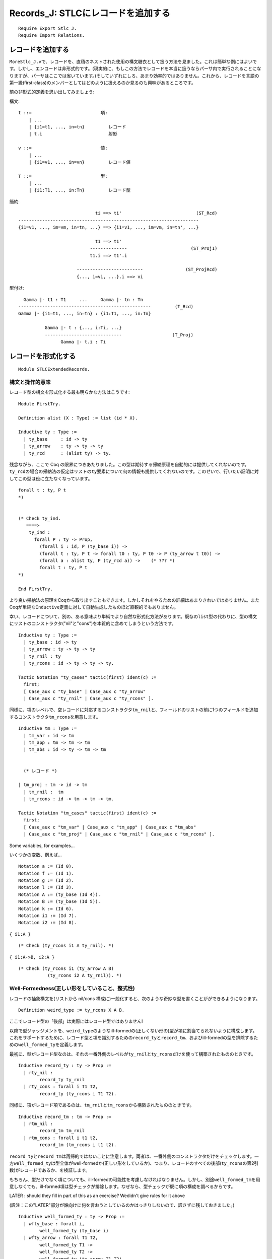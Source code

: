 Records\_J: STLCにレコードを追加する
====================================

::

    Require Export Stlc_J.
    Require Import Relations.

レコードを追加する
------------------

``MoreStlc_J.v``\ で、レコードを、直積のネストされた使用の構文糖衣として扱う方法を見ました。これは簡単な例にはよいです。しかし、エンコードは非形式的です。(現実的に、もしこの方法でレコードを本当に扱うならパーサ内で実行されることになりますが、パーサはここでは省いています。)そしていずれにしろ、あまり効率的ではありません。これから、レコードを言語の第一級(first-class)のメンバーとしてはどのように扱えるのか見るのも興味があるところです。

前の非形式的定義を思い出してみましょう:

構文:

::

           t ::=                          項:
               | ...
               | {i1=t1, ..., in=tn}         レコード
               | t.i                         射影

           v ::=                          値:
               | ...
               | {i1=v1, ..., in=vn}         レコード値

           T ::=                          型:
               | ...
               | {i1:T1, ..., in:Tn}         レコード型

簡約:

::

                                     ti ==> ti'                            (ST_Rcd)
        --------------------------------------------------------------------
        {i1=v1, ..., im=vm, in=tn, ...} ==> {i1=v1, ..., im=vm, in=tn', ...}

                                     t1 ==> t1'
                                   --------------                        (ST_Proj1)
                                   t1.i ==> t1'.i

                              -------------------------                (ST_ProjRcd)
                              {..., i=vi, ...}.i ==> vi

型付け:

::

                   Gamma |- t1 : T1     ...     Gamma |- tn : Tn
                 --------------------------------------------------         (T_Rcd)
                 Gamma |- {i1=t1, ..., in=tn} : {i1:T1, ..., in:Tn}

                           Gamma |- t : {..., i:Ti, ...}
                           -----------------------------                   (T_Proj)
                                 Gamma |- t.i : Ti

レコードを形式化する
--------------------

::

    Module STLCExtendedRecords.

構文と操作的意味
^^^^^^^^^^^^^^^^

レコード型の構文を形式化する最も明らかな方法はこうです:

::

    Module FirstTry.

    Definition alist (X : Type) := list (id * X).

    Inductive ty : Type :=
      | ty_base     : id -> ty
      | ty_arrow    : ty -> ty -> ty
      | ty_rcd      : (alist ty) -> ty.

残念ながら、ここで Coq
の限界につきあたりました。この型は期待する帰納原理を自動的には提供してくれないのです。\ ``ty_rcd``\ の場合の帰納法の仮定はリストの\ ``ty``\ 要素について何の情報も提供してくれないのです。このせいで、行いたい証明に対してこの型は役に立たなくなっています。

::

    forall t : ty, P t
    *)


    (* Check ty_ind.
       ====>
        ty_ind :
          forall P : ty -> Prop,
            (forall i : id, P (ty_base i)) ->
            (forall t : ty, P t -> forall t0 : ty, P t0 -> P (ty_arrow t t0)) ->
            (forall a : alist ty, P (ty_rcd a)) ->    (* ??? *)
            forall t : ty, P t
    *)

    End FirstTry.

より良い帰納法の原理をCoqから取り出すこともできます。しかしそれをやるための詳細はあまりきれいではありません。またCoqが単純な\ ``Inductive``\ 定義に対して自動生成したものほど直観的でもありません。

幸い、レコードについて、別の、ある意味より単純でより自然な形式化方法があります。既存の\ ``list``\ 型の代わりに、型の構文にリストのコンストラクタ("nil"と"cons")を本質的に含めてしまうという方法です。

::

    Inductive ty : Type :=
      | ty_base : id -> ty
      | ty_arrow : ty -> ty -> ty
      | ty_rnil : ty
      | ty_rcons : id -> ty -> ty -> ty.

    Tactic Notation "ty_cases" tactic(first) ident(c) :=
      first;
      [ Case_aux c "ty_base" | Case_aux c "ty_arrow"
      | Case_aux c "ty_rnil" | Case_aux c "ty_rcons" ].

同様に、項のレベルで、空レコードに対応するコンストラクタ\ ``tm_rnil``\ と、フィールドのリストの前に1つのフィールドを追加するコンストラクタ\ ``tm_rcons``\ を用意します。

::

    Inductive tm : Type :=
      | tm_var : id -> tm
      | tm_app : tm -> tm -> tm
      | tm_abs : id -> ty -> tm -> tm


      (* レコード *)

    | tm_proj : tm -> id -> tm
      | tm_rnil :  tm
      | tm_rcons : id -> tm -> tm -> tm.

    Tactic Notation "tm_cases" tactic(first) ident(c) :=
      first;
      [ Case_aux c "tm_var" | Case_aux c "tm_app" | Case_aux c "tm_abs"
      | Case_aux c "tm_proj" | Case_aux c "tm_rnil" | Case_aux c "tm_rcons" ].

Some variables, for examples...

いくつかの変数、例えば...

::

    Notation a := (Id 0).
    Notation f := (Id 1).
    Notation g := (Id 2).
    Notation l := (Id 3).
    Notation A := (ty_base (Id 4)).
    Notation B := (ty_base (Id 5)).
    Notation k := (Id 6).
    Notation i1 := (Id 7).
    Notation i2 := (Id 8).

``{ i1:A }``

::

    (* Check (ty_rcons i1 A ty_rnil). *)

``{ i1:A->B, i2:A }``

::

    (* Check (ty_rcons i1 (ty_arrow A B)
               (ty_rcons i2 A ty_rnil)). *)

Well-Formedness(正しい形をしていること、整式性)
^^^^^^^^^^^^^^^^^^^^^^^^^^^^^^^^^^^^^^^^^^^^^^^

レコードの抽象構文を(リストから nil/cons
構成に)一般化すると、次のような奇妙な型を書くことがができるようになります。

::

    Definition weird_type := ty_rcons X A B.

ここでレコード型の「後部」は実際にはレコード型ではありません!

以降で型ジャッジメントを、\ ``weird_type``\ のようなill-formedの(正しくない形の)型が項に割当てられないように構成します。これをサポートするために、レコード型と項を識別するための\ ``record_ty``\ と\ ``record_tm``\ 、およびill-formedの型を排除するための\ ``well_formed_ty``\ を定義します。

最初に、型がレコード型なのは、それの一番外側のレベルが\ ``ty_rnil``\ と\ ``ty_rcons``\ だけを使って構築されたもののときです。

::

    Inductive record_ty : ty -> Prop :=
      | rty_nil :
            record_ty ty_rnil
      | rty_cons : forall i T1 T2,
            record_ty (ty_rcons i T1 T2).

同様に、項がレコード項であるのは、\ ``tm_rnil``\ と\ ``tm_rcons``\ から構築されたもののときです。

::

    Inductive record_tm : tm -> Prop :=
      | rtm_nil :
            record_tm tm_rnil
      | rtm_cons : forall i t1 t2,
            record_tm (tm_rcons i t1 t2).

``record_ty``\ と\ ``record_tm``\ は再帰的ではないことに注意します。両者は、一番外側のコンストラクタだけをチェックします。一方\ ``well_formed_ty``\ は型全体がwell-formedか(正しい形をしているか)、つまり、レコードのすべての後部(``ty_rcons``\ の第2引数)がレコードであるか、を検証します。

もちろん、型だけでなく項についても、ill-formedの可能性を考慮しなければなりません。しかし、別途\ ``well_formed_tm``\ を用意しなくても、ill-formed項は型チェックが排除します。なぜなら、型チェックが既に項の構成を調べるからです。

LATER : should they fill in part of this as an exercise? Wedidn't give
rules for it above

(訳注：この"LATER"部分が誰向けに何を言おうとしているのかはっきりしないので、訳さずに残しておきました。)

::

    Inductive well_formed_ty : ty -> Prop :=
      | wfty_base : forall i,
            well_formed_ty (ty_base i)
      | wfty_arrow : forall T1 T2,
            well_formed_ty T1 ->
            well_formed_ty T2 ->
            well_formed_ty (ty_arrow T1 T2)
      | wfty_rnil :
            well_formed_ty ty_rnil
      | wfty_rcons : forall i T1 T2,
            well_formed_ty T1 ->
            well_formed_ty T2 ->
            record_ty T2 ->
            well_formed_ty (ty_rcons i T1 T2).

    Hint Constructors record_ty record_tm well_formed_ty.

置換
^^^^

::

    Fixpoint subst (x:id) (s:tm) (t:tm) : tm :=
      match t with
      | tm_var y => if beq_id x y then s else t
      | tm_abs y T t1 =>  tm_abs y T (if beq_id x y then t1 else (subst x s t1))
      | tm_app t1 t2 => tm_app (subst x s t1) (subst x s t2)
      | tm_proj t1 i => tm_proj (subst x s t1) i
      | tm_rnil => tm_rnil
      | tm_rcons i t1 tr1 => tm_rcons i (subst x s t1) (subst x s tr1)
      end.

簡約
^^^^

次に言語の値を定義します。レコードが値であるのは、そのフィールドがすべて値であるときです。

::

    Inductive value : tm -> Prop :=
      | v_abs : forall x T11 t12,
          value (tm_abs x T11 t12)
      | v_rnil : value tm_rnil
      | v_rcons : forall i v1 vr,
          value v1 ->
          value vr ->
          value (tm_rcons i v1 vr).

    Hint Constructors value.

レコード型またはレコード項から1つのフィールドを取り出すユーティリティ関数です:

::

    Fixpoint ty_lookup (i:id) (Tr:ty) : option ty :=
      match Tr with
      | ty_rcons i' T Tr' => if beq_id i i' then Some T else ty_lookup i Tr'
      | _ => None
      end.

    Fixpoint tm_lookup (i:id) (tr:tm) : option tm :=
      match tr with
      | tm_rcons i' t tr' => if beq_id i i' then Some t else tm_lookup i tr'
      | _ => None
      end.

``step``\ 関数は(射影規則について)項レベルのlookup関数を使います。一方、型レベルのlookupは\ ``has_type``\ で必要になります。

::

    Reserved Notation "t1 '==>' t2" (at level 40).

    Inductive step : tm -> tm -> Prop :=
      | ST_AppAbs : forall x T11 t12 v2,
             value v2 ->
             (tm_app (tm_abs x T11 t12) v2) ==> (subst x v2 t12)
      | ST_App1 : forall t1 t1' t2,
             t1 ==> t1' ->
             (tm_app t1 t2) ==> (tm_app t1' t2)
      | ST_App2 : forall v1 t2 t2',
             value v1 ->
             t2 ==> t2' ->
             (tm_app v1 t2) ==> (tm_app v1 t2')
      | ST_Proj1 : forall t1 t1' i,
            t1 ==> t1' ->
            (tm_proj t1 i) ==> (tm_proj t1' i)
      | ST_ProjRcd : forall tr i vi,
            value tr ->
            tm_lookup i tr = Some vi ->
            (tm_proj tr i) ==> vi
      | ST_Rcd_Head : forall i t1 t1' tr2,
            t1 ==> t1' ->
            (tm_rcons i t1 tr2) ==> (tm_rcons i t1' tr2)
      | ST_Rcd_Tail : forall i v1 tr2 tr2',
            value v1 ->
            tr2 ==> tr2' ->
            (tm_rcons i v1 tr2) ==> (tm_rcons i v1 tr2')

    where "t1 '==>' t2" := (step t1 t2).

    Tactic Notation "step_cases" tactic(first) ident(c) :=
      first;
      [ Case_aux c "ST_AppAbs" | Case_aux c "ST_App1" | Case_aux c "ST_App2"
      | Case_aux c "ST_Proj1" | Case_aux c "ST_ProjRcd"
      | Case_aux c "ST_Rcd_Head" | Case_aux c "ST_Rcd_Tail" ].

    Notation stepmany := (refl_step_closure step).
    Notation "t1 '==>*' t2" := (stepmany t1 t2) (at level 40).

    Hint Constructors step.

型付け
^^^^^^

::

    Definition context := partial_map ty.

次に型付け規則を定義します。これは上述の推論規則をほぼそのまま転写したものです。大きな違いは\ ``well_formed_ty``\ の使用だけです。非形式的な表記では、well-formedレコード型だけを許す文法を使ったので、別のチェックを用意する必要はありませんでした。

ここでは、\ ``has_type Gamma t T``\ が成立するときは常に\ ``well_formed_ty T``\ が成立するようにしたいところです。つまり、\ ``has_type``\ は項にill-formed型を割当てることはないようにするということです。このことを後で実際に証明します。

しかしながら\ ``has_type``\ の定義を、\ ``well_formed_ty``\ を不必要に使って取り散らかしたくはありません。その代わり\ ``well_formed_ty``\ によるチェックを必要な所だけに配置します。ここで、必要な所というのは、\ ``has_type``\ の帰納的呼び出しによっても未だ型のwell-formed性のチェックが行われていない所のことです。

例えば、\ ``T_Var``\ の場合、\ ``well_formed_ty T``\ をチェックします。なぜなら、\ ``T``\ の形がwell-formedであることを調べる帰納的な\ ``has_type``\ の呼び出しがないからです。同様に\ ``T_Abs``\ の場合、\ ``well_formed_ty T11``\ の証明を必要とします。なぜなら、\ ``has_type``\ の帰納的呼び出しは\ ``T12``\ がwell-formedであることだけを保証するからです。

読者が記述しなければならない規則の中で\ ``well_formed_ty``\ チェックが必要なのは、\ ``tm_nil``\ の場合だけです。

::

    Inductive has_type : context -> tm -> ty -> Prop :=
      | T_Var : forall Gamma x T,
          Gamma x = Some T ->
          well_formed_ty T ->
          has_type Gamma (tm_var x) T
      | T_Abs : forall Gamma x T11 T12 t12,
          well_formed_ty T11 ->
          has_type (extend Gamma x T11) t12 T12 ->
          has_type Gamma (tm_abs x T11 t12) (ty_arrow T11 T12)
      | T_App : forall T1 T2 Gamma t1 t2,
          has_type Gamma t1 (ty_arrow T1 T2) ->
          has_type Gamma t2 T1 ->
          has_type Gamma (tm_app t1 t2) T2

      | T_Proj : forall Gamma i t Ti Tr,
          has_type Gamma t Tr ->
          ty_lookup i Tr = Some Ti ->
          has_type Gamma (tm_proj t i) Ti
      | T_RNil : forall Gamma,
          has_type Gamma tm_rnil ty_rnil
      | T_RCons : forall Gamma i t T tr Tr,
          has_type Gamma t T ->
          has_type Gamma tr Tr ->
          record_ty Tr ->
          record_tm tr ->
          has_type Gamma (tm_rcons i t tr) (ty_rcons i T Tr).

    Hint Constructors has_type.

    Tactic Notation "has_type_cases" tactic(first) ident(c) :=
      first;
      [ Case_aux c "T_Var" | Case_aux c "T_Abs" | Case_aux c "T_App"
      | Case_aux c "T_Proj" | Case_aux c "T_RNil" | Case_aux c "T_RCons" ].

例
~~

練習問題: ★★ (examples)
'''''''''''''''''''''''

証明を完成させなさい。

証明の中ではCoq
の自動化機能を自由に使って構いません。しかし、もし型システムがどのように動作するか確信できていないなら、最初に基本機能(特に\ ``eapply``\ ではなく\ ``apply``)を使った証明を行い、次に自動化を使ってその証明を圧縮するのがよいかもしれません。

::

    Lemma typing_example_2 :
      has_type empty
        (tm_app (tm_abs a (ty_rcons i1 (ty_arrow A A)
                          (ty_rcons i2 (ty_arrow B B)
                           ty_rnil))
                  (tm_proj (tm_var a) i2))
                (tm_rcons i1 (tm_abs a A (tm_var a))
                (tm_rcons i2 (tm_abs a B (tm_var a))
                 tm_rnil)))
        (ty_arrow B B).
    Proof.
      (* FILL IN HERE *) Admitted.

次の事実(あるいはすぐ上の事実も!)の証明を始める前に、それが何を主張しているかを確認しなさい。

::

    Example typing_nonexample :
      ~ exists T,
          has_type (extend empty a (ty_rcons i2 (ty_arrow A A)
                                    ty_rnil))
                   (tm_rcons i1 (tm_abs a B (tm_var a)) (tm_var a))
                   T.
    Proof.
      (* FILL IN HERE *) Admitted.

    Example typing_nonexample_2 : forall y,
      ~ exists T,
        has_type (extend empty y A)
               (tm_app (tm_abs a (ty_rcons i1 A ty_rnil)
                         (tm_proj (tm_var a) i1))
                       (tm_rcons i1 (tm_var y) (tm_rcons i2 (tm_var y) tm_rnil)))
               T.
    Proof.
      (* FILL IN HERE *) Admitted.

型付けの性質
~~~~~~~~~~~~

このシステムの進行と保存の証明は、純粋な単純型付きラムダ計算のものと本質的に同じです。しかし、レコードについての技術的補題を追加する必要があります。

Well-Formedness
^^^^^^^^^^^^^^^

::

    Lemma wf_rcd_lookup : forall i T Ti,
      well_formed_ty T ->
      ty_lookup i T = Some Ti ->
      well_formed_ty Ti.
    Proof with eauto.
      intros i T.
      ty_cases (induction T) Case; intros; try solve by inversion.
      Case "ty_rcons".
        inversion H. subst. unfold ty_lookup in H0.
        remember (beq_id i i0) as b. destruct b; subst...
        inversion H0. subst...  Qed.

    Lemma step_preserves_record_tm : forall tr tr',
      record_tm tr ->
      tr ==> tr' ->
      record_tm tr'.
    Proof.
      intros tr tr' Hrt Hstp.
      inversion Hrt; subst; inversion Hstp; subst; auto.
    Qed.

    Lemma has_type__wf : forall Gamma t T,
      has_type Gamma t T -> well_formed_ty T.
    Proof with eauto.
      intros Gamma t T Htyp.
      has_type_cases (induction Htyp) Case...
      Case "T_App".
        inversion IHHtyp1...
      Case "T_Proj".
        eapply wf_rcd_lookup...
    Qed.

フィールドのルックアップ
^^^^^^^^^^^^^^^^^^^^^^^^

補題:
もし\ ``empty |- v : T``\ で、かつ\ ``ty_lookup i T``\ が\ ``Some Ti``\ を返すならば,\ ``tm_lookup i v``\ はある項\ ``ti``\ について\ ``Some ti``\ を返す。ただし、\ ``has_type empty ti Ti``\ となる。

証明:
型の導出\ ``Htyp``\ についての帰納法で証明する。\ ``ty_lookup i T = Some Ti``\ であることから、\ ``T``\ はレコード型でなければならない。このことと\ ``v``\ が値であることから、ほとんどの場合は精査で除去でき、\ ``T_RCons``\ の場合だけが残る。

型導出の最後のステップが\ ``T_RCons``\ によるものであるとき、ある\ ``i0``\ 、\ ``t``\ 、\ ``tr``\ 、\ ``T``\ 、\ ``Tr``\ について\ ``t = tm_rcons i0 t tr``\ かつ\ ``T = ty_rcons i0 T Tr``\ である。

このとき2つの可能性が残る。\ ``i0 = i``\ か、そうでないかである。

-  ``i = i0``\ のとき、\ ``ty_lookup i (ty_rcons i0 T Tr) = Some Ti``\ から\ ``T = Ti``\ となる。これから\ ``t``\ 自身が定理を満たすことが言える。
-  一方、\ ``i <> i0``\ とする。すると

   ::

           ty_lookup i T = ty_lookup i Tr

かつ

::

            tm_lookup i t = tm_lookup i tr

となる。これから、帰納法の仮定より結果が得られる。

::

    Lemma lookup_field_in_value : forall v T i Ti,
      value v ->
      has_type empty v T ->
      ty_lookup i T = Some Ti ->
      exists ti, tm_lookup i v = Some ti /\ has_type empty ti Ti.
    Proof with eauto.
      intros v T i Ti Hval Htyp Hget.
      remember (@empty ty) as Gamma.
      has_type_cases (induction Htyp) Case; subst; try solve by inversion...
      Case "T_RCons".
        simpl in Hget. simpl. destruct (beq_id i i0).
        SCase "i is first".
          simpl. inversion Hget. subst.
          exists t...
        SCase "get tail".
          destruct IHHtyp2 as [vi [Hgeti Htypi]]...
          inversion Hval... Qed.

進行
^^^^

::

    Theorem progress : forall t T,
         has_type empty t T ->
         value t \/ exists t', t ==> t'.
    Proof with eauto.


      intros t T Ht.
      remember (@empty ty) as Gamma.
      generalize dependent HeqGamma.
      has_type_cases (induction Ht) Case; intros HeqGamma; subst.
      Case "T_Var".


        inversion H.
      Case "T_Abs".


        left...
      Case "T_App".


        right.
        destruct IHHt1; subst...
        SCase "t1 is a value".
          destruct IHHt2; subst...
          SSCase "t2 is a value".


            inversion H; subst; try (solve by inversion).
            exists (subst x t2 t12)...
          SSCase "t2 steps".


            destruct H0 as [t2' Hstp]. exists (tm_app t1 t2')...
        SCase "t1 steps".


          destruct H as [t1' Hstp]. exists (tm_app t1' t2)...
      Case "T_Proj".


        right. destruct IHHt...
        SCase "rcd is value".


          destruct (lookup_field_in_value _ _ _ _ H0 Ht H) as [ti [Hlkup _]].
          exists ti...
        SCase "rcd_steps".


          destruct H0 as [t' Hstp]. exists (tm_proj t' i)...
      Case "T_RNil".


        left...
      Case "T_RCons".


        destruct IHHt1...
        SCase "head is a value".
          destruct IHHt2; try reflexivity.
          SSCase "tail is a value".


            left...
          SSCase "tail steps".


            right. destruct H2 as [tr' Hstp].
            exists (tm_rcons i t tr')...
        SCase "head steps".


          right. destruct H1 as [t' Hstp].
          exists (tm_rcons i t' tr)...  Qed.

コンテキスト不変性
^^^^^^^^^^^^^^^^^^

::

    Inductive appears_free_in : id -> tm -> Prop :=
      | afi_var : forall x,
          appears_free_in x (tm_var x)
      | afi_app1 : forall x t1 t2,
          appears_free_in x t1 -> appears_free_in x (tm_app t1 t2)
      | afi_app2 : forall x t1 t2,
          appears_free_in x t2 -> appears_free_in x (tm_app t1 t2)
      | afi_abs : forall x y T11 t12,
            y <> x  ->
            appears_free_in x t12 ->
            appears_free_in x (tm_abs y T11 t12)
      | afi_proj : forall x t i,
         appears_free_in x t ->
         appears_free_in x (tm_proj t i)
      | afi_rhead : forall x i ti tr,
          appears_free_in x ti ->
          appears_free_in x (tm_rcons i ti tr)
      | afi_rtail : forall x i ti tr,
          appears_free_in x tr ->
          appears_free_in x (tm_rcons i ti tr).

    Hint Constructors appears_free_in.

    Lemma context_invariance : forall Gamma Gamma' t S,
         has_type Gamma t S  ->
         (forall x, appears_free_in x t -> Gamma x = Gamma' x)  ->
         has_type Gamma' t S.
    Proof with eauto.
      intros. generalize dependent Gamma'.
      has_type_cases (induction H) Case;
        intros Gamma' Heqv...
      Case "T_Var".
        apply T_Var... rewrite <- Heqv...
      Case "T_Abs".
        apply T_Abs... apply IHhas_type. intros y Hafi.
        unfold extend. remember (beq_id x y) as e.
        destruct e...
      Case "T_App".
        apply T_App with T1...
      Case "T_RCons".
        apply T_RCons...  Qed.

    Lemma free_in_context : forall x t T Gamma,
       appears_free_in x t ->
       has_type Gamma t T ->
       exists T', Gamma x = Some T'.
    Proof with eauto.
      intros x t T Gamma Hafi Htyp.
      has_type_cases (induction Htyp) Case; inversion Hafi; subst...
      Case "T_Abs".
        destruct IHHtyp as [T' Hctx]... exists T'.
        unfold extend in Hctx.
        apply not_eq_beq_id_false in H3. rewrite H3 in Hctx...
    Qed.

保存
^^^^

::

    Lemma substitution_preserves_typing : forall Gamma x U v t S,
         has_type (extend Gamma x U) t S  ->
         has_type empty v U   ->
         has_type Gamma (subst x v t) S.
    Proof with eauto.


      intros Gamma x U v t S Htypt Htypv.
      generalize dependent Gamma. generalize dependent S.


      tm_cases (induction t) Case;
        intros S Gamma Htypt; simpl; inversion Htypt; subst...
      Case "tm_var".
        simpl. rename i into y.


        remember (beq_id x y) as e. destruct e.
        SCase "x=y".


          apply beq_id_eq in Heqe. subst.
          unfold extend in H0. rewrite <- beq_id_refl in H0.
          inversion H0; subst. clear H0.
          eapply context_invariance...
          intros x Hcontra.
          destruct (free_in_context _ _ S empty Hcontra) as [T' HT']...
          inversion HT'.
        SCase "x<>y".


          apply T_Var... unfold extend in H0. rewrite <- Heqe in H0...
      Case "tm_abs".
        rename i into y. rename t into T11.


        apply T_Abs...
        remember (beq_id x y) as e. destruct e.
        SCase "x=y".


          eapply context_invariance...
          apply beq_id_eq in Heqe. subst.
          intros x Hafi. unfold extend.
          destruct (beq_id y x)...
        SCase "x<>y".


          apply IHt. eapply context_invariance...
          intros z Hafi. unfold extend.
          remember (beq_id y z) as e0. destruct e0...
          apply beq_id_eq in Heqe0. subst.
          rewrite <- Heqe...
      Case "tm_rcons".
        apply T_RCons... inversion H7; subst; simpl...
    Qed.

    Theorem preservation : forall t t' T,
         has_type empty t T  ->
         t ==> t'  ->
         has_type empty t' T.
    Proof with eauto.
      intros t t' T HT.


      remember (@empty ty) as Gamma. generalize dependent HeqGamma.
      generalize dependent t'.


      has_type_cases (induction HT) Case;
        intros t' HeqGamma HE; subst; inversion HE; subst...
      Case "T_App".


        inversion HE; subst...
        SCase "ST_AppAbs".


          apply substitution_preserves_typing with T1...
          inversion HT1...
      Case "T_Proj".


        destruct (lookup_field_in_value _ _ _ _ H2 HT H)
          as [vi [Hget Htyp]].
        rewrite H4 in Hget. inversion Hget. subst...
      Case "T_RCons".


        apply T_RCons... eapply step_preserves_record_tm...
    Qed.

☐

::

    End STLCExtendedRecords.

